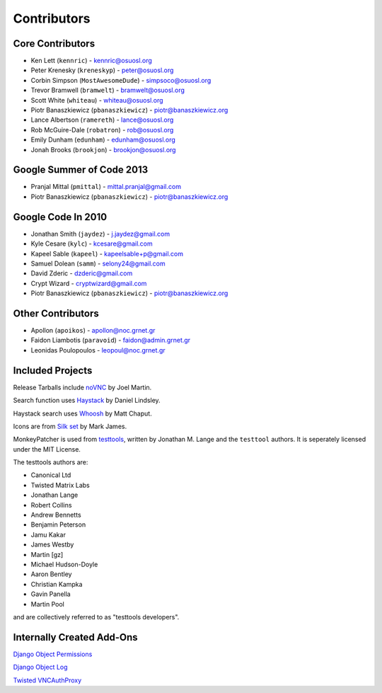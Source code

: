 Contributors
============


Core Contributors
-----------------

* Ken Lett (``kennric``) - kennric@osuosl.org
* Peter Krenesky (``kreneskyp``) - peter@osuosl.org
* Corbin Simpson (``MostAwesomeDude``) - simpsoco@osuosl.org
* Trevor Bramwell (``bramwelt``) - bramwelt@osuosl.org
* Scott White (``whiteau``) - whiteau@osuosl.org
* Piotr Banaszkiewicz (``pbanaszkiewicz``) - piotr@banaszkiewicz.org
* Lance Albertson (``ramereth``) - lance@osuosl.org
* Rob McGuire-Dale (``robatron``) - rob@osuosl.org
* Emily Dunham (``edunham``) - edunham@osuosl.org
* Jonah Brooks (``brookjon``) - brookjon@osuosl.org


Google Summer of Code 2013
--------------------------

* Pranjal Mittal (``pmittal``) - mittal.pranjal@gmail.com
* Piotr Banaszkiewicz (``pbanaszkiewicz``) - piotr@banaszkiewicz.org


Google Code In 2010
-------------------

* Jonathan Smith (``jaydez``) - j.jaydez@gmail.com
* Kyle Cesare (``kylc``) - kcesare@gmail.com
* Kapeel Sable (``kapeel``) - kapeelsable+p@gmail.com
* Samuel Dolean (``samm``) - selony24@gmail.com
* David Zderic - dzderic@gmail.com
* Crypt Wizard - cryptwizard@gmail.com
* Piotr Banaszkiewicz (``pbanaszkiewicz``) - piotr@banaszkiewicz.org


Other Contributors
------------------

* Apollon (``apoikos``) - apollon@noc.grnet.gr
* Faidon Liambotis (``paravoid``) - faidon@admin.grnet.gr
* Leonidas Poulopoulos - leopoul@noc.grnet.gr


Included Projects
-----------------

Release Tarballs include `noVNC <https://github.com/kanaka/noVNC>`_ by Joel
Martin.

Search function uses
`Haystack <https://github.com/toastdriven/django-haystack/>`_ by Daniel
Lindsley.

Haystack search uses `Whoosh <https://bitbucket.org/mchaput/whoosh/>`_ by Matt
Chaput.

Icons are from `Silk set <http://www.famfamfam.com/lab/icons/silk/>`_ by Mark
James.

MonkeyPatcher is used from `testtools <https://launchpad.net/testtools>`_,
written by Jonathan M. Lange and the ``testtool`` authors. It is seperately
licensed under the MIT License.

The testtools authors are:

* Canonical Ltd
* Twisted Matrix Labs
* Jonathan Lange
* Robert Collins
* Andrew Bennetts
* Benjamin Peterson
* Jamu Kakar
* James Westby
* Martin [gz]
* Michael Hudson-Doyle
* Aaron Bentley
* Christian Kampka
* Gavin Panella
* Martin Pool

and are collectively referred to as "testtools developers".


Internally Created Add-Ons
--------------------------

`Django Object Permissions <http://code.osuosl.org/projects/object-permissions>`_

`Django Object Log <http://code.osuosl.org/projects/django-object-log>`_

`Twisted VNCAuthProxy <http://code.osuosl.org/projects/twisted-vncauthproxy>`_

